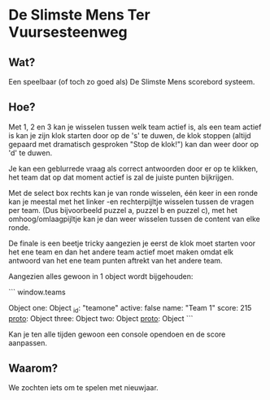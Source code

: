 * De Slimste Mens Ter Vuursesteenweg

** Wat?

Een speelbaar (of toch zo goed als) De Slimste Mens scorebord systeem.

** Hoe?

Met 1, 2 en 3 kan je wisselen tussen welk team actief is, als een team actief is kan je zijn klok starten door op de 's' te duwen, de klok stoppen (altijd gepaard met dramatisch gesproken "Stop de klok!") kan dan weer door op 'd' te duwen.

Je kan een geblurrede vraag als correct antwoorden door er op te klikken, het team dat op dat moment actief is zal de juiste punten bijkrijgen.

Met de select box rechts kan je van ronde wisselen, één keer in een ronde kan je meestal met het linker -en rechterpijltje wisselen tussen de vragen per team. (Dus bijvoorbeeld puzzel a, puzzel b en puzzel c), met het omhoog/omlaagpijltje kan je dan weer wisselen tussen de content van elke ronde.

De finale is een beetje tricky aangezien je eerst de klok moet starten voor het ene team en dan het andere team actief moet maken omdat elk antwoord van het ene team punten aftrekt van het andere team.

Aangezien alles gewoon in 1 object wordt bijgehouden:

```
window.teams

Object
one: Object
_id: "teamone"
active: false
name: "Team 1"
score: 215
__proto__: Object
three: Object
two: Object
__proto__: Object
```

Kan je ten alle tijden gewoon een console opendoen en de score aanpassen.

** Waarom?

We zochten iets om te spelen met nieuwjaar.
